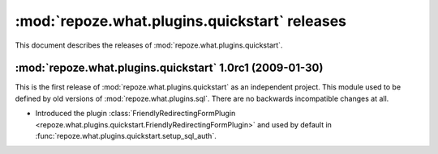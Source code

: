 **********************************************
:mod:`repoze.what.plugins.quickstart` releases
**********************************************

This document describes the releases of :mod:`repoze.what.plugins.quickstart`.


.. _1.0rc1:

:mod:`repoze.what.plugins.quickstart` 1.0rc1 (2009-01-30)
=========================================================

This is the first release of :mod:`repoze.what.plugins.quickstart` as an
independent project. This module used to be defined by old versions of
:mod:`repoze.what.plugins.sql`. There are no backwards incompatible changes
at all.

* Introduced the plugin :class:`FriendlyRedirectingFormPlugin
  <repoze.what.plugins.quickstart.FriendlyRedirectingFormPlugin>` and used by
  default in :func:`repoze.what.plugins.quickstart.setup_sql_auth`.
